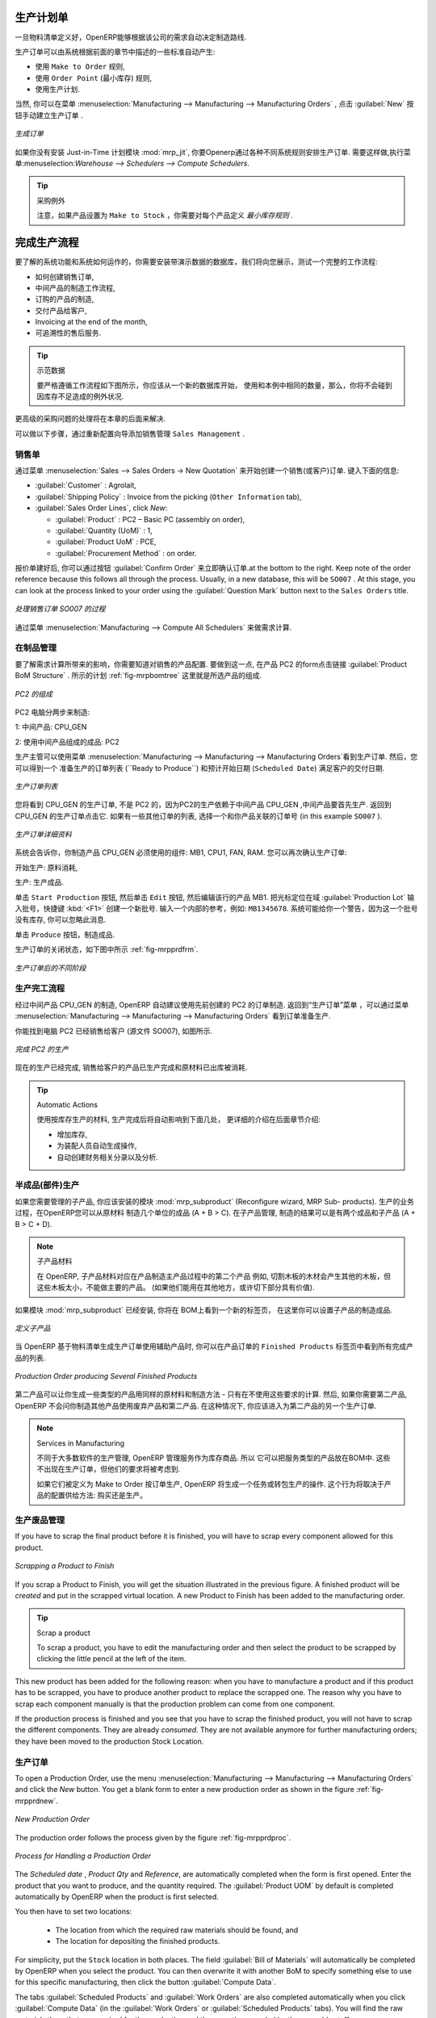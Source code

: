 .. i18n: Manufacturing Orders
.. i18n: ====================
..

生产计划单
====================

.. i18n: Once the bills of materials have been defined, OpenERP is capable of automatically deciding on the manufacturing route according to the needs of the company.
..

一旦物料清单定义好，OpenERP能够根据该公司的需求自动决定制造路线.

.. i18n: Production orders can be proposed automatically by the system depending on several criteria described in the preceding chapter:
..

生产订单可以由系统根据前面的章节中描述的一些标准自动产生:

.. i18n: * Using the ``Make to Order`` rules,
.. i18n: 
.. i18n: * Using the ``Order Point`` (Minimum Stock) rules,
.. i18n: 
.. i18n: * Using the Production plan.
..

* 使用 ``Make to Order`` 规则,

* 使用 ``Order Point`` (最小库存) 规则,

* 使用生产计划.

.. i18n: Of course, you can also start production manually by clicking the button :guilabel:`New` in the menu :menuselection:`Manufacturing --> Manufacturing --> Manufacturing Orders`.
..

当然, 你可以在菜单 :menuselection:`Manufacturing --> Manufacturing --> Manufacturing Orders` , 点击 :guilabel:`New` 按钮手动建立生产订单 .

.. i18n: .. figure:: images/mrp_manual.png
.. i18n:    :scale: 75
.. i18n:    :align: center
.. i18n: 
.. i18n:    *Manufacturing Order*
..

.. figure:: images/mrp_manual.png
   :scale: 75
   :align: center

   *生成订单*

.. i18n: .. index::
.. i18n:    single: module; mrp_jit
..

.. index::
   single: module; mrp_jit

.. i18n: If you have not installed the Just-in-Time planning module :mod:`mrp_jit`, you should start using OpenERP to schedule the Production Orders automatically using the various system rules. To do this, use the menu :menuselection:`Warehouse --> Schedulers --> Compute Schedulers`.
..

如果你没有安装 Just-in-Time 计划模块 :mod:`mrp_jit`, 你要Openerp通过各种不同系统规则安排生产订单. 需要这样做,执行菜单:menuselection:`Warehouse --> Schedulers --> Compute Schedulers`.

.. i18n: .. tip:: Procurement Exceptions
.. i18n: 
.. i18n:         Pay attention to the fact that you have to define `minimum stock rules` for each product set as ``Make to Stock``.
..

.. tip:: 采购例外

        注意，如果产品设置为 ``Make to Stock`` ，你需要对每个产品定义 `最小库存规则` .

.. i18n: Complete Production Workflow
.. i18n: ============================
..

完成生产流程
============================

.. i18n: To understand the usefulness and the functioning of the system you should test a complete workflow
.. i18n: on the database installed with the demonstration data. We will show you:
..

要了解的系统功能和系统如何运作的，你需要安装带演示数据的数据库，我们将向您展示，测试一个完整的工作流程:

.. i18n: * How to create a sales order,
.. i18n: 
.. i18n: * The manufacturing workflow for an intermediate product,
.. i18n: 
.. i18n: * The manufacturing of an ordered product,
.. i18n: 
.. i18n: * The delivery of products to a customer,
.. i18n: 
.. i18n: * Invoicing at the end of the month,
.. i18n: 
.. i18n: * Traceability for after-sales service.
..

* 如何创建销售订单,

* 中间产品的制造工作流程,

* 订购的产品的制造,

* 交付产品给客户,

* Invoicing at the end of the month,

* 可追溯性的售后服务.

.. i18n: .. tip:: Demonstration data
.. i18n: 
.. i18n:     To exactly follow the workflow as shown below, you should keep the same quantities as in the
.. i18n:     example and start from a new database. Then you will not run into exceptions resulting from a lack of stock.
..

.. tip:: 示范数据

    要严格遵循工作流程如下图所示，你应该从一个新的数据库开始，
    使用和本例中相同的数量，那么，你将不会碰到因库存不足造成的例外状况.

.. i18n: This more advanced case of handling problems in procurement will be sorted out later in the chapter.
..

更高级的采购问题的处理将在本章的后面来解决.

.. i18n: To be able to do the following step, add ``Sales Management`` through the Reconfigure wizard.
..

可以做以下步骤，通过重新配置向导添加销售管理 ``Sales Management`` .

.. i18n: The Sales Order
.. i18n: +++++++++++++++
..

销售单
+++++++++++++++

.. i18n: .. index:: quotation
.. i18n: .. index:: sales order
..

.. index:: quotation
.. index:: sales order

.. i18n: Begin by encoding a sales (or customer) order through the menu :menuselection:`Sales --> Sales Orders -> New Quotation`. Enter the following information:
..

通过菜单 :menuselection:`Sales --> Sales Orders -> New Quotation` 来开始创建一个销售(或客户)订单. 键入下面的信息:

.. i18n: * :guilabel:`Customer` : Agrolait,
.. i18n: 
.. i18n: * :guilabel:`Shipping Policy` : Invoice from the picking (``Other Information`` tab),
.. i18n: 
.. i18n: * :guilabel:`Sales Order Lines`, click `New`:
.. i18n: 
.. i18n:   * :guilabel:`Product` : PC2 – Basic PC (assembly on order),
.. i18n: 
.. i18n:   * :guilabel:`Quantity (UoM)` : 1,
.. i18n: 
.. i18n:   * :guilabel:`Product UoM` : PCE,
.. i18n: 
.. i18n:   * :guilabel:`Procurement Method` : on order.
..

* :guilabel:`Customer` : Agrolait,

* :guilabel:`Shipping Policy` : Invoice from the picking (``Other Information`` tab),

* :guilabel:`Sales Order Lines`, click `New`:

  * :guilabel:`Product` : PC2 – Basic PC (assembly on order),

  * :guilabel:`Quantity (UoM)` : 1,

  * :guilabel:`Product UoM` : PCE,

  * :guilabel:`Procurement Method` : on order.

.. i18n: Once the quotation has been entered, you can confirm it immediately by clicking the button
.. i18n: :guilabel:`Confirm Order` at the bottom to the right. Keep note of the order reference because this
.. i18n: follows all through the process. Usually, in a new database, this will be ``SO007`` . At this stage,
.. i18n: you can look at the process linked to your order using the :guilabel:`Question Mark` button next to the ``Sales Orders`` title.
..

报价单建好后, 你可以通过按钮 :guilabel:`Confirm Order` 来立即确认订单.at the bottom to the right. Keep note of the order reference because this
follows all through the process. Usually, in a new database, this will be ``SO007`` . At this stage,
you can look at the process linked to your order using the :guilabel:`Question Mark` button next to the ``Sales Orders`` title.

.. i18n: .. figure:: images/mrp_sales_process_new.png
.. i18n:    :scale: 75
.. i18n:    :align: center
.. i18n: 
.. i18n:    *Process for Handling Sales Order SO007*
..

.. figure:: images/mrp_sales_process_new.png
   :scale: 75
   :align: center

   *处理销售订单 SO007 的过程*

.. i18n: Start the requirements calculation using the menu :menuselection:`Manufacturing --> Compute All Schedulers`.
..

通过菜单 :menuselection:`Manufacturing --> Compute All Schedulers` 来做需求计算.

.. i18n: .. index::
.. i18n:    single: semi-finished product
..

.. index::
   single: semi-finished product

.. i18n: Producing an Intermediate Product
.. i18n: +++++++++++++++++++++++++++++++++
..

在制品管理
+++++++++++++++++++++++++++++++++

.. i18n: To understand the implications of requirements calculation, you should know the configuration of the sold product. To do this, go to the form for product PC2 and click the link :guilabel:`Product BoM Structure` to the right. You get the scheme shown in :ref:`fig-mrpbomtree` which is the composition of the selected product.
..

要了解需求计算所带来的影响，你需要知道对销售的产品配置. 要做到这一点, 在产品 PC2 的form点击链接 :guilabel:`Product BoM Structure` . 所示的计划 :ref:`fig-mrpbomtree` 这里就是所选产品的组成.

.. i18n: .. _fig-mrpbomtree:
.. i18n: 
.. i18n: .. figure:: images/mrp_product_bom_tree_new.png
.. i18n:    :scale: 75
.. i18n:    :align: center
.. i18n: 
.. i18n:    *Composition of PC2*
..

.. _fig-mrpbomtree:

.. figure:: images/mrp_product_bom_tree_new.png
   :scale: 75
   :align: center

   *PC2 的组成*

.. i18n: The PC2 computer has to be manufactured in two steps:
..

PC2 电脑分两步来制造:

.. i18n: 1: The intermediate product: CPU_GEN
..

1: 中间产品: CPU_GEN

.. i18n: 2: The finished product using that intermediate product: PC2
..

2: 使用中间产品组成的成品: PC2

.. i18n: The manufacturing supervisor can then consult the production orders using the menu
.. i18n: :menuselection:`Manufacturing --> Manufacturing --> Manufacturing Orders`. You then get a
.. i18n: list of orders to start (``Ready to Produce``) and the estimated start date (``Scheduled Date``) to meet the customer delivery date.
..

生产主管可以使用菜单
:menuselection:`Manufacturing --> Manufacturing --> Manufacturing Orders`看到生产订单. 然后，您可以得到一个
准备生产的订单列表 (``Ready to Produce``) 和预计开始日期 (``Scheduled Date``) 满足客户的交付日期.

.. i18n: .. figure:: images/mrp_production_list_new.png
.. i18n:    :scale: 75
.. i18n:    :align: center
.. i18n: 
.. i18n:    *List of Manufacturing Orders*
..

.. figure:: images/mrp_production_list_new.png
   :scale: 75
   :align: center

   *生产订单列表*

.. i18n: You will see the production order for CPU_GEN, but not the one for PC2 because it depends on an intermediate product that has to be produced first. Return to the production order for CPU_GEN and click it. If there are several of them, select the one corresponding to your order using the source document that contains your order number (in this example ``SO007`` ).
..

您将看到 CPU_GEN 的生产订单, 不是 PC2 的，因为PC2的生产依赖于中间产品 CPU_GEN ,中间产品要首先生产. 返回到 CPU_GEN 的生产订单点击它. 如果有一些其他订单的列表, 选择一个和你产品关联的订单号 (in this example ``SO007`` ).

.. i18n: .. figure:: images/mrp_production_form_new.png
.. i18n:    :scale: 75
.. i18n:    :align: center
.. i18n: 
.. i18n:    *Details of a Production Order*
..

.. figure:: images/mrp_production_form_new.png
   :scale: 75
   :align: center

   *生产订单详细资料*

.. i18n: The system shows you that you have to manufacture product CPU_GEN using the components: MB1, CPU1, FAN, RAM. You can then confirm the production twice:
..

系统会告诉你，你制造产品 CPU_GEN 必须使用的组件: MB1, CPU1, FAN, RAM. 您可以再次确认生产订单:

.. i18n: Start production: consumption of raw materials,
..

开始生产: 原料消耗,

.. i18n: Produce: manufacturing of finished product.
..

生产: 生产成品.

.. i18n: Click the ``Start Production`` button, then click the ``Edit`` button, and edit the line for the product MB1. Enter a lot number for it by putting the cursor in the field :guilabel:`Production Lot` and pressing :kbd:`<F1>` to create a new lot. Enter an internal reference, for example: ``MB1345678``. The system may then show you a warning because this lot is not in stock, but you can ignore this message.
..

单击 ``Start Production`` 按钮, 然后单击 ``Edit`` 按钮, 然后编辑该行的产品 MB1. 把光标定位在域 :guilabel:`Production Lot` 输入批号，快捷键 :kbd:`<F1>` 创建一个新批号. 输入一个内部的参考，例如: ``MB1345678``. 系统可能给你一个警告，因为这一个批号没有库存, 你可以忽略此消息.

.. i18n: Click the ``Produce`` button to manufacture the finished product.
..

单击 ``Produce`` 按钮，制造成品.

.. i18n: The production order has to be in the closed state as shown in the figure :ref:`fig-mrpprdfrm`.
..

生产订单的关闭状态，如下图中所示 :ref:`fig-mrpprdfrm`.

.. i18n: .. _fig-mrpprdfrm:
.. i18n: 
.. i18n: .. figure:: images/mrp_production_form_end_new.png
.. i18n:    :scale: 75
.. i18n:    :align: center
.. i18n: 
.. i18n:    *Production Order after the Different Stages*
..

.. _fig-mrpprdfrm:

.. figure:: images/mrp_production_form_end_new.png
   :scale: 75
   :align: center

   *生产订单后的不同阶段*

.. i18n: Finished Product Manufacturing
.. i18n: ++++++++++++++++++++++++++++++
..

生产完工流程
++++++++++++++++++++++++++++++

.. i18n: Having manufactured the intermediate product CPU_GEN, OpenERP automatically proposes the manufacturing
.. i18n: of the computer PC2 using the order created earlier. Return to the Manufacturing Orders menu and look at the orders Ready to Produce through  :menuselection:`Manufacturing --> Manufacturing --> Manufacturing Orders`.
..

经过中间产品 CPU_GEN 的制造, OpenERP 自动建议使用先前创建的 PC2 的订单制造. 返回到“生产订单”菜单 ，可以通过菜单 :menuselection:`Manufacturing --> Manufacturing --> Manufacturing Orders` 看到订单准备生产.

.. i18n: You will find computer PC2 which has been sold to the customer (source document SO007), as shown in the figure hereafter.
..

你能找到电脑 PC2 已经销售给客户 (源文件 SO007), 如图所示.

.. i18n: .. figure:: images/mrp_production_list_end_new.png
.. i18n:     :scale: 75
.. i18n:     :align: center
.. i18n:     
.. i18n:     *Completed Production for PC2*
..

.. figure:: images/mrp_production_list_end_new.png
    :scale: 75
    :align: center
    
    *完成 PC2 的生产*

.. i18n: Now that the production has been completed, the product sold to the customer has been manufactured and the raw materials have been consumed and taken out of stock.
.. i18n:  
.. i18n: .. tip:: Automatic Actions
.. i18n: 
.. i18n:     As well as managing the use of materials and the production of stocks, manufacturing can have the following
.. i18n:     automatic effects which are detailed further on in the chapter:
.. i18n:     
.. i18n:     * adding value to stock,
.. i18n:     * generating operations for assembly staff,
.. i18n:     * automatically creating analytical accounting entries.
..

现在的生产已经完成, 销售给客户的产品已生产完成和原材料已出库被消耗.
 
.. tip:: Automatic Actions

    使用按库存生产的材料, 生产完成后将自动影响到下面几处， 更详细的介绍在后面章节介绍:
    
    * 增加库存,
    * 为装配人员自动生成操作,
    * 自动创建财务相关分录以及分析.

.. i18n: Subproduct Production
.. i18n: +++++++++++++++++++++
..

半成品(部件)生产
+++++++++++++++++++++

.. i18n: If you need to manage subproducts, you should install the module :mod:`mrp_subproduct` (Reconfigure wizard, MRP Sub-
.. i18n: products). The normal behaviour of manufacturing in OpenERP enables you to manufacture several units of the
.. i18n: same finished product from raw materials (A + B > C). With Subproduct management, the manufacturing result can be to have both finished products and secondary products (A + B > C + D).
..

如果您需要管理的子产品, 你应该安装的模块 :mod:`mrp_subproduct` (Reconfigure wizard, MRP Sub-
products). 生产的业务过程，在OpenERP您可以从原材料
制造几个单位的成品 (A + B > C). 在子产品管理, 制造的结果可以是有两个成品和子产品 (A + B > C + D).

.. i18n: .. note:: Subproduct Material
.. i18n: 
.. i18n:     In OpenERP, subproduct material corresponds to secondary products that are a by-product of the main manufacturing
.. i18n:     process. For example, cutting planks of timber will produce other planks but these bits of timber are too small 
.. i18n:     (or the offcuts may have value for the company if they can be used elsewhere).
..

.. note:: 子产品材料

    在 OpenERP, 子产品材料对应在产品制造主产品过程中的第二个产品
    例如, 切割木板的木材会产生其他的木板，但这些木板太小，不能做主要的产品。
    (如果他们能用在其他地方，或许切下部分具有价值).

.. i18n: If the module :mod:`mrp_subproduct` has been installed, you get a new tab Sub products in the Bill of Material
.. i18n: that lets you set secondary products resulting from the manufacturing of the finished product.
..

如果模块 :mod:`mrp_subproduct` 已经安装, 你将在 BOM上看到一个新的标签页，
在这里你可以设置子产品的制造成品.

.. i18n: .. figure:: images/mrp_bom_subproduct.png
.. i18n:     :scale: 75
.. i18n:     :align: center
.. i18n:     
.. i18n:     *Definition of Subproducts*
..

.. figure:: images/mrp_bom_subproduct.png
    :scale: 75
    :align: center
    
    *定义子产品*

.. i18n: When OpenERP generates a production order based on a bill of materials that uses a secondary product, you pick
.. i18n: up the list of all products in the second tab of the production order ``Finished Products``.
.. i18n:     
.. i18n: .. figure:: images/mrp_production.png
.. i18n:     :scale: 75
.. i18n:     :align: center
.. i18n:     
.. i18n:     *Production Order producing Several Finished Products*
..

当 OpenERP 基于物料清单生成生产订单使用辅助产品时, 你可以在产品订单的 ``Finished Products``
标签页中看到所有完成产品的列表.
    
.. figure:: images/mrp_production.png
    :scale: 75
    :align: center
    
    *Production Order producing Several Finished Products*

.. i18n: Secondary products enable you to generate several types of products from the same raw materials and manufacturing methods - only these are not used in the calculation of requirements. Then, if you need the secondary products, OpenERP will not ask you to manufacture another product to use the waste products and secondary products of this production. In this case, you should enter another production order for the secondary product.
..

第二产品可以让你生成一些类型的产品用同样的原材料和制造方法 - 只有在不使用这些要求的计算. 然后, 如果你需要第二产品, OpenERP 不会问你制造其他产品使用废弃产品和第二产品. 
在这种情况下, 你应该进入为第二产品的另一个生产订单.

.. i18n: .. note:: Services in Manufacturing
.. i18n: 
.. i18n:     Unlike most software for production management, OpenERP manages services as well as stockable products. So
.. i18n:     it is possible to put products of type Service in a bill of materials. These do not appear in the production 
.. i18n:     order, but their requirements will be taken into account.
.. i18n:     
.. i18n:     If they are defined as Make to Order, OpenERP will generate a task for the manufacturing or a subcontract
.. i18n:     order for the operations. The behaviour will depend on the Supply Method configured in the product form: Buy
.. i18n:     or Produce.
..

.. note:: Services in Manufacturing

    不同于大多数软件的生产管理, OpenERP 管理服务作为库存商品. 所以
    它可以把服务类型的产品放在BOM中. 这些不出现在生产订单，但他们的要求将被考虑到.
    
    如果它们被定义为 Make to Order 按订单生产, OpenERP 将生成一个任务或转包生产的操作. 
    这个行为将取决于产品的配置供给方法: 购买还是生产。

.. i18n: Scrapping
.. i18n: +++++++++
..

生产废品管理
+++++++++++++

.. i18n: If you have to scrap the final product before it is finished, you will have to scrap every component allowed for this product. 
..

If you have to scrap the final product before it is finished, you will have to scrap every component allowed for this product. 

.. i18n: .. figure:: images/mo_scrap.png
.. i18n:     :scale: 75
.. i18n:     :align: center
.. i18n:     
.. i18n:     *Scrapping a Product to Finish*
..

.. figure:: images/mo_scrap.png
    :scale: 75
    :align: center
    
    *Scrapping a Product to Finish*

.. i18n: If you scrap a Product to Finish, you will get the situation illustrated in the previous figure. A finished product will be *created* and put in the scrapped virtual location. A new Product to Finish has been added to the manufacturing order.
..

If you scrap a Product to Finish, you will get the situation illustrated in the previous figure. A finished product will be *created* and put in the scrapped virtual location. A new Product to Finish has been added to the manufacturing order.

.. i18n: .. tip:: Scrap a product
.. i18n: 
.. i18n:     To scrap a product, you have to edit the manufacturing order and then select the product to be
.. i18n:     scrapped by clicking the little pencil at the left of the item.
..

.. tip:: Scrap a product

    To scrap a product, you have to edit the manufacturing order and then select the product to be
    scrapped by clicking the little pencil at the left of the item.

.. i18n: This new product has been added for the following reason: when you have to manufacture a product and if this product
.. i18n: has to be scrapped, you have to produce another product to replace the scrapped one. The reason why 
.. i18n: you have to scrap each component manually is that the production problem can come from one component.
..

This new product has been added for the following reason: when you have to manufacture a product and if this product
has to be scrapped, you have to produce another product to replace the scrapped one. The reason why 
you have to scrap each component manually is that the production problem can come from one component.

.. i18n: If the production process is finished and you see that you have to scrap the finished product, you will
.. i18n: not have to scrap the different components. They are already *consumed*. They are not available anymore
.. i18n: for further manufacturing orders; they have been moved to the production Stock Location.
..

If the production process is finished and you see that you have to scrap the finished product, you will
not have to scrap the different components. They are already *consumed*. They are not available anymore
for further manufacturing orders; they have been moved to the production Stock Location.

.. i18n: Production Orders
.. i18n: +++++++++++++++++
..

生产订单
+++++++++++++++++

.. i18n: To open a Production Order, use the menu :menuselection:`Manufacturing --> Manufacturing --> Manufacturing Orders` and click the `New` button.
.. i18n: You get a blank form to enter a new production order as shown in the figure :ref:`fig-mrpprdnew`.
..

To open a Production Order, use the menu :menuselection:`Manufacturing --> Manufacturing --> Manufacturing Orders` and click the `New` button.
You get a blank form to enter a new production order as shown in the figure :ref:`fig-mrpprdnew`.

.. i18n: .. _fig-mrpprdnew:
.. i18n: 
.. i18n: .. figure:: images/mrp_production_new.png
.. i18n:    :scale: 75
.. i18n:    :align: center
.. i18n: 
.. i18n:    *New Production Order*
..

.. _fig-mrpprdnew:

.. figure:: images/mrp_production_new.png
   :scale: 75
   :align: center

   *New Production Order*

.. i18n: The production order follows the process given by the figure :ref:`fig-mrpprdproc`.
..

The production order follows the process given by the figure :ref:`fig-mrpprdproc`.

.. i18n: .. _fig-mrpprdproc:
.. i18n: 
.. i18n: .. figure:: images/mrp_production_processus.png
.. i18n:    :scale: 75
.. i18n:    :align: center
.. i18n: 
.. i18n:    *Process for Handling a Production Order*
..

.. _fig-mrpprdproc:

.. figure:: images/mrp_production_processus.png
   :scale: 75
   :align: center

   *Process for Handling a Production Order*

.. i18n: The `Scheduled date` , `Product Qty` and `Reference`, are automatically completed when the form is first opened.
.. i18n: Enter the product that you want to produce, and the quantity required. The :guilabel:`Product UOM` by
.. i18n: default is completed automatically by OpenERP when the product is first selected.
..

The `Scheduled date` , `Product Qty` and `Reference`, are automatically completed when the form is first opened.
Enter the product that you want to produce, and the quantity required. The :guilabel:`Product UOM` by
default is completed automatically by OpenERP when the product is first selected.

.. i18n: You then have to set two locations:
..

You then have to set two locations:

.. i18n: 	* The location from which the required raw materials should be found, and
.. i18n: 
.. i18n: 	* The location for depositing the finished products.
..

	* The location from which the required raw materials should be found, and

	* The location for depositing the finished products.

.. i18n: For simplicity, put the ``Stock`` location in both places. The field :guilabel:`Bill of Materials` will
.. i18n: automatically be completed by OpenERP when you select the product. You can then overwrite it with another BoM to specify something else to use for this specific manufacturing, then click the button :guilabel:`Compute Data`.
..

For simplicity, put the ``Stock`` location in both places. The field :guilabel:`Bill of Materials` will
automatically be completed by OpenERP when you select the product. You can then overwrite it with another BoM to specify something else to use for this specific manufacturing, then click the button :guilabel:`Compute Data`.

.. i18n: The tabs :guilabel:`Scheduled Products` and :guilabel:`Work Orders` are also completed automatically when you click
.. i18n: :guilabel:`Compute Data` (in the :guilabel:`Work Orders` or :guilabel:`Scheduled Products` tabs). 
.. i18n: You will find the raw materials there that are required for the production and the operations needed by the assembly staff.
..

The tabs :guilabel:`Scheduled Products` and :guilabel:`Work Orders` are also completed automatically when you click
:guilabel:`Compute Data` (in the :guilabel:`Work Orders` or :guilabel:`Scheduled Products` tabs). 
You will find the raw materials there that are required for the production and the operations needed by the assembly staff.

.. i18n: If you want to start production, click the button :guilabel:`Confirm Production`, and OpenERP automatically completes the :guilabel:`Products to Consume` field in the :guilabel:`Consumed Products` tab and :guilabel:`Products to Finish` field in :guilabel:`Finished Products` tab.
..

If you want to start production, click the button :guilabel:`Confirm Production`, and OpenERP automatically completes the :guilabel:`Products to Consume` field in the :guilabel:`Consumed Products` tab and :guilabel:`Products to Finish` field in :guilabel:`Finished Products` tab.

.. i18n: The information in the :guilabel:`Consumed Products` tab can be changed if:
..

The information in the :guilabel:`Consumed Products` tab can be changed if:

.. i18n: * you want to enter a serial number for raw materials,
.. i18n: 
.. i18n: * you want to change the quantities consumed (lost during production).
..

* you want to enter a serial number for raw materials,

* you want to change the quantities consumed (lost during production).

.. i18n: For traceability, you can set lot numbers on the raw materials used, or on the finished
.. i18n: products.
.. i18n: Note the :guilabel:`Production Lot` and :guilabel:`Pack` numbers.
..

For traceability, you can set lot numbers on the raw materials used, or on the finished
products.
Note the :guilabel:`Production Lot` and :guilabel:`Pack` numbers.

.. i18n: Once the order is confirmed, you should force the reservation of materials
.. i18n: using the :guilabel:`Force Reservation` button. This means that you do not have
.. i18n: to wait for the scheduler to assign and reserve the raw materials from your stock for this
.. i18n: production run. This shortens the procurement process.
..

Once the order is confirmed, you should force the reservation of materials
using the :guilabel:`Force Reservation` button. This means that you do not have
to wait for the scheduler to assign and reserve the raw materials from your stock for this
production run. This shortens the procurement process.

.. i18n: If you do not want to change the priorities, just leave the production order in this state and the scheduler will create a plan based on the priority and your planned date.
..

If you do not want to change the priorities, just leave the production order in this state and the scheduler will create a plan based on the priority and your planned date.

.. i18n: To start the production of products, click :guilabel:`Start Production`. The raw materials are then consumed automatically from stock, which means that the draft ( ``Waiting`` ) movements become ``Done``.
..

To start the production of products, click :guilabel:`Start Production`. The raw materials are then consumed automatically from stock, which means that the draft ( ``Waiting`` ) movements become ``Done``.

.. i18n: Once the production is complete, click :guilabel:`Produce`. The finished products are now moved into stock.
..

Once the production is complete, click :guilabel:`Produce`. The finished products are now moved into stock.

.. i18n: .. Copyright © Open Object Press. All rights reserved.
..

.. Copyright © Open Object Press. All rights reserved.

.. i18n: .. You may take electronic copy of this publication and distribute it if you don't
.. i18n: .. change the content. You can also print a copy to be read by yourself only.
..

.. You may take electronic copy of this publication and distribute it if you don't
.. change the content. You can also print a copy to be read by yourself only.

.. i18n: .. We have contracts with different publishers in different countries to sell and
.. i18n: .. distribute paper or electronic based versions of this book (translated or not)
.. i18n: .. in bookstores. This helps to distribute and promote the OpenERP product. It
.. i18n: .. also helps us to create incentives to pay contributors and authors using author
.. i18n: .. rights of these sales.
..

.. We have contracts with different publishers in different countries to sell and
.. distribute paper or electronic based versions of this book (translated or not)
.. in bookstores. This helps to distribute and promote the OpenERP product. It
.. also helps us to create incentives to pay contributors and authors using author
.. rights of these sales.

.. i18n: .. Due to this, grants to translate, modify or sell this book are strictly
.. i18n: .. forbidden, unless Tiny SPRL (representing Open Object Press) gives you a
.. i18n: .. written authorisation for this.
..

.. Due to this, grants to translate, modify or sell this book are strictly
.. forbidden, unless Tiny SPRL (representing Open Object Press) gives you a
.. written authorisation for this.

.. i18n: .. Many of the designations used by manufacturers and suppliers to distinguish their
.. i18n: .. products are claimed as trademarks. Where those designations appear in this book,
.. i18n: .. and Open Object Press was aware of a trademark claim, the designations have been
.. i18n: .. printed in initial capitals.
..

.. Many of the designations used by manufacturers and suppliers to distinguish their
.. products are claimed as trademarks. Where those designations appear in this book,
.. and Open Object Press was aware of a trademark claim, the designations have been
.. printed in initial capitals.

.. i18n: .. While every precaution has been taken in the preparation of this book, the publisher
.. i18n: .. and the authors assume no responsibility for errors or omissions, or for damages
.. i18n: .. resulting from the use of the information contained herein.
..

.. While every precaution has been taken in the preparation of this book, the publisher
.. and the authors assume no responsibility for errors or omissions, or for damages
.. resulting from the use of the information contained herein.

.. i18n: .. Published by Open Object Press, Grand Rosière, Belgium
..

.. Published by Open Object Press, Grand Rosière, Belgium
